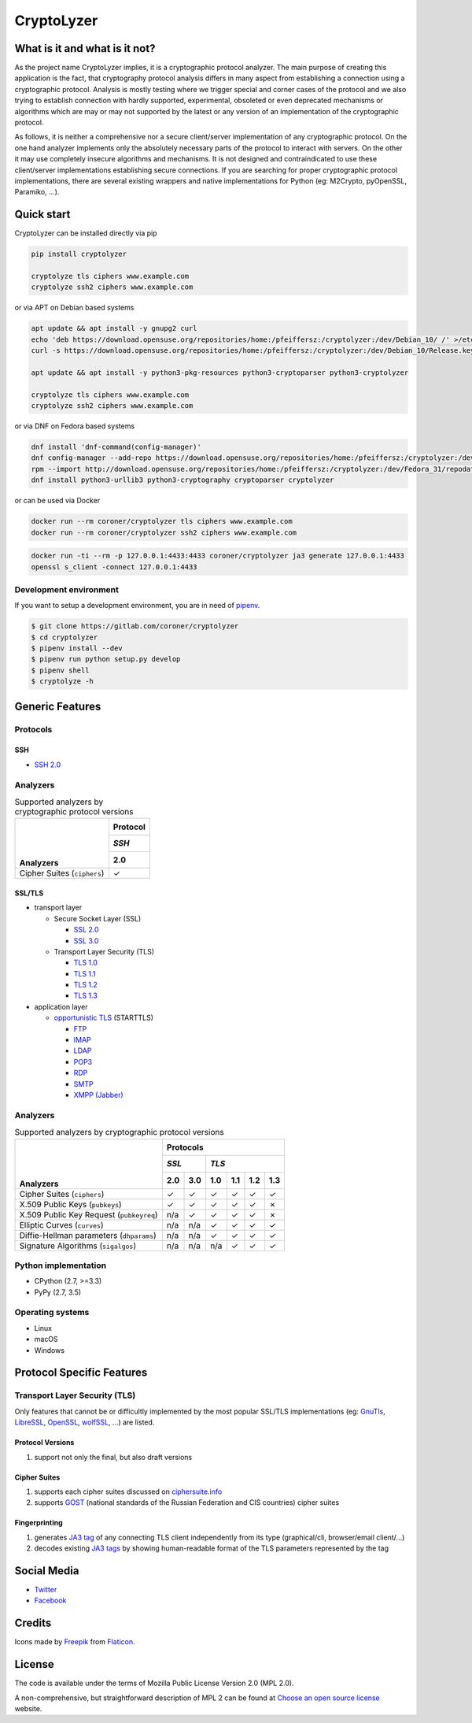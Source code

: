 ===========
CryptoLyzer
===========

What is it and what is it not?
==============================

As the project name CryptoLyzer implies, it is a cryptographic protocol analyzer. The main purpose of creating this
application is the fact, that cryptography protocol analysis differs in many aspect from establishing a connection
using a cryptographic protocol. Analysis is mostly testing where we trigger special and corner cases of the protocol
and we also trying to establish connection with hardly supported, experimental, obsoleted or even deprecated mechanisms
or algorithms which are may or may not supported by the latest or any version of an implementation of the cryptographic
protocol.

As follows, it is neither a comprehensive nor a secure client/server implementation of any cryptographic protocol. On
the one hand analyzer implements only the absolutely necessary parts of the protocol to interact with servers. On the
other it may use completely insecure algorithms and mechanisms. It is not designed and contraindicated to use these
client/server implementations establishing secure connections. If you are searching for proper cryptographic protocol
implementations, there are several existing wrappers and native implementations for Python (eg: M2Crypto, pyOpenSSL,
Paramiko, ...).

Quick start
===========

CryptoLyzer can be installed directly via pip

.. code-block:: sh

    pip install cryptolyzer
    
    cryptolyze tls ciphers www.example.com
    cryptolyze ssh2 ciphers www.example.com

or via APT on Debian based systems

.. code-block:: sh

    apt update && apt install -y gnupg2 curl
    echo 'deb https://download.opensuse.org/repositories/home:/pfeiffersz:/cryptolyzer:/dev/Debian_10/ /' >/etc/apt/sources.list.d/cryptolyzer.list
    curl -s https://download.opensuse.org/repositories/home:/pfeiffersz:/cryptolyzer:/dev/Debian_10/Release.key | apt-key add -
    
    apt update && apt install -y python3-pkg-resources python3-cryptoparser python3-cryptolyzer
    
    cryptolyze tls ciphers www.example.com
    cryptolyze ssh2 ciphers www.example.com

or via DNF on Fedora based systems

.. code-block:: sh

    dnf install 'dnf-command(config-manager)'
    dnf config-manager --add-repo https://download.opensuse.org/repositories/home:/pfeiffersz:/cryptolyzer:/dev/Fedora_31/
    rpm --import http://download.opensuse.org/repositories/home:/pfeiffersz:/cryptolyzer:/dev/Fedora_31/repodata/repomd.xml.key
    dnf install python3-urllib3 python3-cryptography cryptoparser cryptolyzer

or can be used via Docker

.. code-block:: sh

    docker run --rm coroner/cryptolyzer tls ciphers www.example.com
    docker run --rm coroner/cryptolyzer ssh2 ciphers www.example.com

.. code-block:: sh

    docker run -ti --rm -p 127.0.0.1:4433:4433 coroner/cryptolyzer ja3 generate 127.0.0.1:4433
    openssl s_client -connect 127.0.0.1:4433

Development environment
-----------------------

If you want to setup a development environment, you are in need of `pipenv <https://docs.pipenv.org/>`__.

.. code-block:: sh

    $ git clone https://gitlab.com/coroner/cryptolyzer
    $ cd cryptolyzer
    $ pipenv install --dev
    $ pipenv run python setup.py develop
    $ pipenv shell
    $ cryptolyze -h

Generic Features
================

Protocols
---------

SSH
^^^

* `SSH 2.0 <https://tools.ietf.org/html/rfc4253>`_

Analyzers
---------

.. table:: Supported analyzers by cryptographic protocol versions

    +------------------------------------------+--------------+
    ||                                         | **Protocol** |
    ||                                         +--------------+
    ||                                         | *SSH*        |
    ||                                         +--------------+
    || **Analyzers**                           |  2.0         |
    +==========================================+==============+
    | Cipher Suites (``ciphers``)              |   ✓          |
    +------------------------------------------+--------------+

SSL/TLS
^^^^^^^

* transport layer

  * Secure Socket Layer (SSL)

    * `SSL 2.0 <https://tools.ietf.org/html/draft-hickman-netscape-ssl-00>`_
    * `SSL 3.0 <https://tools.ietf.org/html/rfc6101>`_

  * Transport Layer Security (TLS)

    * `TLS 1.0 <https://tools.ietf.org/html/rfc2246>`_
    * `TLS 1.1 <https://tools.ietf.org/html/rfc4346>`_
    * `TLS 1.2 <https://tools.ietf.org/html/rfc5246>`_
    * `TLS 1.3 <https://tools.ietf.org/html/rfc8446>`_

* application layer

  * `opportunistic TLS <https://en.wikipedia.org/wiki/Opportunistic_TLS>`_ (STARTTLS)

    * `FTP <https://en.wikipedia.org/wiki/File_Transfer_Protocol>`_
    * `IMAP <https://en.wikipedia.org/wiki/Internet_Message_Access_Protocol>`_
    * `LDAP <https://en.wikipedia.org/wiki/Lightweight_Directory_Access_Protocol>`_
    * `POP3 <https://en.wikipedia.org/wiki/Post_Office_Protocol>`_
    * `RDP <https://en.wikipedia.org/wiki/Remote_Desktop_Protocol>`_
    * `SMTP <https://en.wikipedia.org/wiki/Simple_Mail_Transfer_Protocol>`_
    * `XMPP (Jabber) <https://en.wikipedia.org/wiki/XMPP>`_

Analyzers
---------

.. table:: Supported analyzers by cryptographic protocol versions

    +------------------------------------------+-----------------------------------------------+
    ||                                         | **Protocols**                                 |
    ||                                         +---------------+-------------------------------+
    ||                                         | *SSL*         | *TLS*                         |
    ||                                         +-------+-------+-------+-------+-------+-------+
    || **Analyzers**                           |  2.0  |  3.0  |  1.0  |  1.1  |  1.2  |  1.3  |
    +==========================================+=======+=======+=======+=======+=======+=======+
    | Cipher Suites (``ciphers``)              |   ✓   |   ✓   |   ✓   |   ✓   |   ✓   |   ✓   |
    +------------------------------------------+-------+-------+-------+-------+-------+-------+
    | X.509 Public Keys (``pubkeys``)          |   ✓   |   ✓   |   ✓   |   ✓   |   ✓   |   ✗   |
    +------------------------------------------+-------+-------+-------+-------+-------+-------+
    | X.509 Public Key Request (``pubkeyreq``) |  n/a  |   ✓   |   ✓   |   ✓   |   ✓   |   ✗   |
    +------------------------------------------+-------+-------+-------+-------+-------+-------+
    | Elliptic Curves (``curves``)             |  n/a  |  n/a  |   ✓   |   ✓   |   ✓   |   ✓   |
    +------------------------------------------+-------+-------+-------+-------+-------+-------+
    | Diffie-Hellman parameters (``dhparams``) |  n/a  |  n/a  |   ✓   |   ✓   |   ✓   |   ✓   |
    +------------------------------------------+-------+-------+-------+-------+-------+-------+
    | Signature Algorithms (``sigalgos``)      |  n/a  |  n/a  |  n/a  |   ✓   |   ✓   |   ✓   |
    +------------------------------------------+-------+-------+-------+-------+-------+-------+

Python implementation
---------------------

* CPython (2.7, >=3.3)
* PyPy (2.7, 3.5)

Operating systems
-----------------

* Linux
* macOS
* Windows

Protocol Specific Features
==========================

Transport Layer Security (TLS)
------------------------------

Only features that cannot be or difficultly implemented by the most popular SSL/TLS implementations (eg:
`GnuTls <https://www.gnutls.org/>`_, `LibreSSL <https://www.libressl.org/>`_, `OpenSSL <https://www.openssl.org/>`_,
`wolfSSL <https://www.wolfssl.com/>`_, ...) are listed.

Protocol Versions
^^^^^^^^^^^^^^^^^

#. support not only the final, but also draft versions

Cipher Suites
^^^^^^^^^^^^^

#. supports each cipher suites discussed on `ciphersuite.info <https://ciphersuite.info>`_
#. supports `GOST <https://en.wikipedia.org/wiki/GOST>`_ (national standards of the Russian Federation and CIS
   countries) cipher suites

Fingerprinting
^^^^^^^^^^^^^^

#. generates `JA3 tag <https://engineering.salesforce.com/tls-fingerprinting-with-ja3-and-ja3s-247362855967>`_ of any
   connecting TLS client independently from its type (graphical/cli, browser/email client/...)
#. decodes existing `JA3 tags <https://engineering.salesforce.com/tls-fingerprinting-with-ja3-and-ja3s-247362855967>`_
   by showing human-readable format of the TLS parameters represented by the tag

Social Media
============

* `Twitter <https://twitter.com/CryptoLyzer>`_
* `Facebook <https://www.facebook.com/cryptolyzer>`_

Credits
=======

Icons made by `Freepik <https://www.flaticon.com/authors/freepik>`_ from `Flaticon <https://www.flaticon.com/>`_.

License
=======

The code is available under the terms of Mozilla Public License Version 2.0 (MPL 2.0).

A non-comprehensive, but straightforward description of MPL 2 can be found at `Choose an open source
license <https://choosealicense.com/licenses#mpl-2.0>`__ website.

